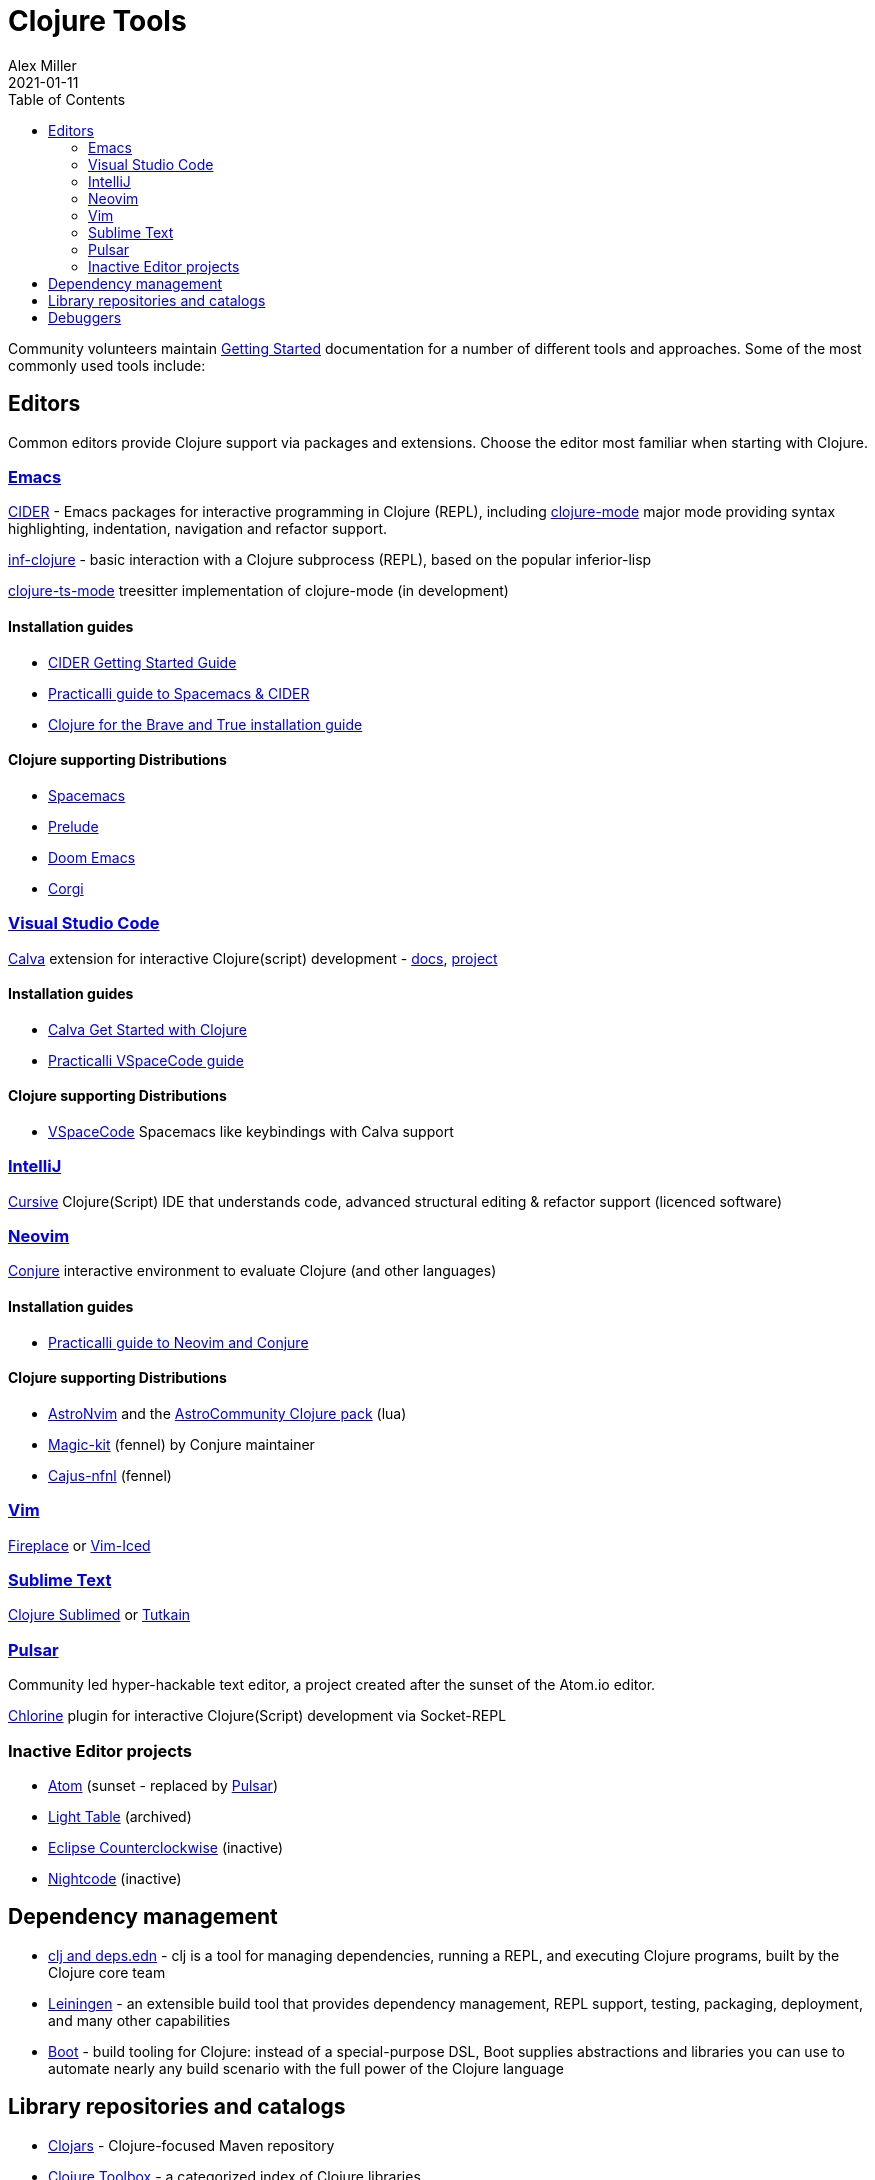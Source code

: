 = Clojure Tools
Alex Miller
2021-01-11
:type: community
:toc: macro
:icons: font

ifdef::env-github,env-browser[:outfilesuffix: .adoc]

toc::[]

Community volunteers maintain <<xref/../../guides/getting_started#,Getting Started>> documentation for a number of different tools and approaches. Some of the most commonly used tools include:

== Editors

Common editors provide Clojure support via packages and extensions.  Choose the editor most familiar when starting with Clojure.

=== https://www.gnu.org/software/emacs/[Emacs]
https://cider.mx/[CIDER] - Emacs packages for interactive programming in Clojure (REPL), including https://github.com/clojure-emacs/clojure-mode[clojure-mode]  major mode providing syntax highlighting, indentation, navigation and refactor support.

https://github.com/clojure-emacs/inf-clojure[inf-clojure] - basic interaction with a Clojure subprocess (REPL), based on the popular inferior-lisp

https://github.com/clojure-emacs/clojure-ts-mode[clojure-ts-mode] treesitter implementation of clojure-mode (in development)

==== Installation guides

* https://docs.cider.mx/cider/basics/installation.html[CIDER Getting Started Guide]
* https://practical.li/spacemacs/[Practicalli guide to Spacemacs & CIDER]
* https://www.braveclojure.com/basic-emacs/[Clojure for the Brave and True installation guide]

==== Clojure supporting Distributions

* https://www.spacemacs.org/[Spacemacs]
* https://prelude.emacsredux.com/en/latest/[Prelude]
* https://github.com/hlissner/doom-emacs[Doom Emacs]
* https://github.com/corgi-emacs/corgi[Corgi]

=== https://code.visualstudio.com[Visual Studio Code]
https://marketplace.visualstudio.com/items?itemName=betterthantomorrow.calva[Calva] extension for interactive Clojure(script) development - https://calva.io[docs], https://github.com/BetterThanTomorrow/calva[project]

==== Installation guides

* https://calva.io/get-started-with-clojure/[Calva Get Started with Clojure]
* https://practical.li/vspacecode/[Practicalli VSpaceCode guide]

==== Clojure supporting Distributions

* https://vspacecode.github.io/[VSpaceCode] Spacemacs like keybindings with Calva support

=== https://www.jetbrains.com/idea/[IntelliJ]
https://cursiveclojure.com/[Cursive] Clojure(Script) IDE that understands code, advanced structural editing & refactor support (licenced software)

=== https://neovim.io/[Neovim]
https://github.com/Olical/conjure[Conjure] interactive environment to evaluate Clojure (and other languages)

==== Installation guides

* https://practical.li/neovim/[Practicalli guide to Neovim and Conjure]

==== Clojure supporting Distributions

* https://astronvim.com/[AstroNvim] and the https://github.com/AstroNvim/astrocommunity/tree/main/lua/astrocommunity/pack/clojure[AstroCommunity Clojure pack] (lua)
* https://github.com/Olical/magic-kit[Magic-kit] (fennel) by Conjure maintainer
* https://github.com/rafaeldelboni/cajus-nfnl[Cajus-nfnl] (fennel)

=== https://www.vim.org/[Vim]

https://github.com/tpope/vim-fireplace[Fireplace] or https://liquidz.github.io/vim-iced/[Vim-Iced]

=== https://www.sublimetext.com/[Sublime Text]

https://github.com/tonsky/Clojure-Sublimed[Clojure Sublimed] or https://tutkain.flowthing.me/[Tutkain]

=== https://pulsar-edit.dev/[Pulsar]

Community led hyper-hackable text editor, a project created after the sunset of the Atom.io editor.

https://gitlab.com/clj-editors/atom-chlorine[Chlorine] plugin for interactive Clojure(Script) development via Socket-REPL


=== Inactive Editor projects

* https://atom.io[Atom] (sunset - replaced by https://pulsar-edit.dev/[Pulsar])
* https://github.com/LightTable/[Light Table] (archived)
* https://doc.ccw-ide.org/[Eclipse Counterclockwise] (inactive)
* https://sekao.net/nightcode/[Nightcode] (inactive)

== Dependency management

* <<xref/../../guides/deps_and_cli#,clj and deps.edn>> - clj is a tool for managing dependencies, running a REPL, and executing Clojure programs, built by the Clojure core team
* https://leiningen.org/[Leiningen] - an extensible build tool that provides dependency management, REPL support, testing, packaging, deployment, and many other capabilities
* https://boot-clj.github.io/[Boot] - build tooling for Clojure: instead of a special-purpose DSL, Boot supplies abstractions and libraries you can use to automate nearly any build scenario with the full power of the Clojure language

== Library repositories and catalogs

* https://clojars.org/[Clojars] - Clojure-focused Maven repository
* http://www.clojure-toolbox.com/[Clojure Toolbox] - a categorized index of Clojure libraries

== Debuggers

* https://github.com/jpmonettas/flow-storm-debugger[FlowStorm] - A Clojure and ClojureScript debugger with many features
